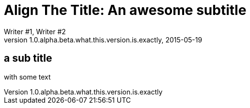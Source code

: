 = Align The Title: An awesome subtitle
Writer #1, Writer #2
v1.0.alpha.beta.what.this.version.is.exactly, 2015-05-19
:imagesdir: images
:pdf-page-size: A4
:title-partition: :
:title-align: right
:title-margin-top: 500
:revnumber-revdate-aligned:
:authors-margin-bottom: 0
:rev-margin-top: 10

== a sub title

with some text
